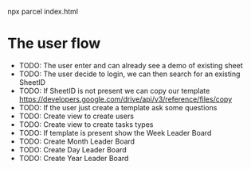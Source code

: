 npx parcel index.html


* The user flow
- TODO: The user enter and can already see a demo of existing sheet
- TODO: The user decide to login, we can then search for an existing SheetID
- TODO: If SheetID is not present we can copy our template https://developers.google.com/drive/api/v3/reference/files/copy
- TODO: If the user just create a template ask some questions
- TODO: Create view to create users
- TODO: Create view to create tasks types
- TODO: If template is present show the Week Leader Board
- TODO: Create Month Leader Board
- TODO: Create Day Leader Board
- TODO: Create Year Leader Board
